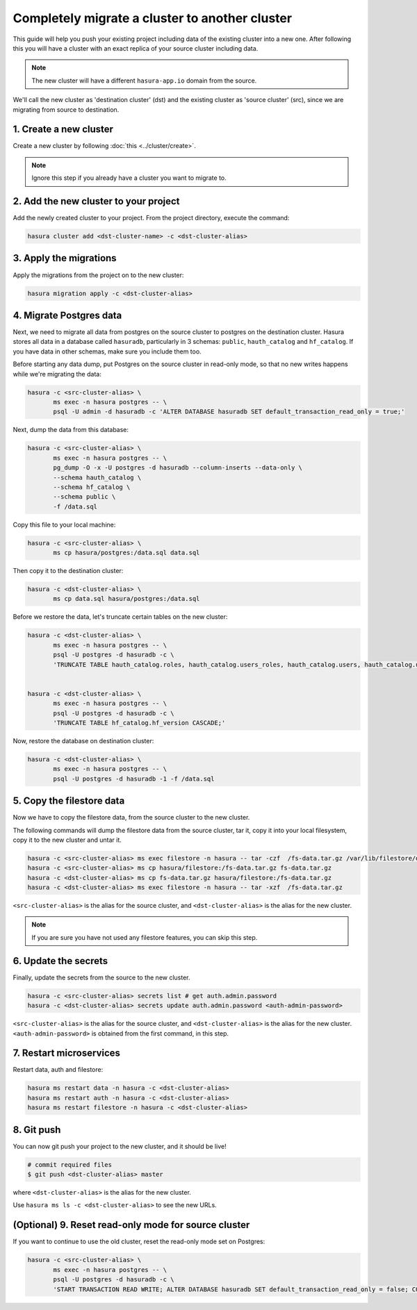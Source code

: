 Completely migrate a cluster to another cluster
===============================================

This guide will help you push your
existing project including data of the existing cluster into a new one. After
following this you will have a cluster with an exact replica of your source
cluster including data.

.. note::

   The new cluster will have a different ``hasura-app.io`` domain from the source.

We'll call the new cluster as 'destination cluster' (dst) and the existing cluster as
'source cluster' (src), since we are migrating from source to destination.

1. Create a new cluster
-----------------------

Create a new cluster by following :doc:`this <../cluster/create>`.

.. note::

    Ignore this step if you already have a cluster you want to migrate to.

2. Add the new cluster to your project
--------------------------------------

Add the newly created cluster to your project. From the project directory,
execute the command:

.. code::

   hasura cluster add <dst-cluster-name> -c <dst-cluster-alias>

3. Apply the migrations
-----------------------

Apply the migrations from the project on to the new cluster:

.. code::

   hasura migration apply -c <dst-cluster-alias>


4. Migrate Postgres data
------------------------

Next, we need to migrate all data from postgres on the source cluster to postgres on
the destination cluster. Hasura stores all data in a database called
``hasuradb``, particularly in 3 schemas: ``public``, ``hauth_catalog`` and
``hf_catalog``. If you have data in other schemas, make sure you include them too.

Before starting any data dump, put Postgres on the source cluster in read-only
mode, so that no new writes happens while we're migrating the data: 

.. code::

   hasura -c <src-cluster-alias> \
          ms exec -n hasura postgres -- \
          psql -U admin -d hasuradb -c 'ALTER DATABASE hasuradb SET default_transaction_read_only = true;' 

Next, dump the data from this database:

.. code::

   hasura -c <src-cluster-alias> \
          ms exec -n hasura postgres -- \
          pg_dump -O -x -U postgres -d hasuradb --column-inserts --data-only \
          --schema hauth_catalog \
          --schema hf_catalog \
          --schema public \
          -f /data.sql

Copy this file to your local machine:

.. code::

   hasura -c <src-cluster-alias> \
          ms cp hasura/postgres:/data.sql data.sql

Then copy it to the destination cluster:

.. code::

   hasura -c <dst-cluster-alias> \
          ms cp data.sql hasura/postgres:/data.sql

Before we restore the data, let's truncate certain tables on the new cluster:

.. code::

   hasura -c <dst-cluster-alias> \
          ms exec -n hasura postgres -- \           
          psql -U postgres -d hasuradb -c \
          'TRUNCATE TABLE hauth_catalog.roles, hauth_catalog.users_roles, hauth_catalog.users, hauth_catalog.users_password, hauth_catalog.username_provider_users CASCADE;'


   hasura -c <dst-cluster-alias> \
          ms exec -n hasura postgres -- \           
          psql -U postgres -d hasuradb -c \
          'TRUNCATE TABLE hf_catalog.hf_version CASCADE;'

Now, restore the database on destination cluster:

.. code::

   hasura -c <dst-cluster-alias> \
          ms exec -n hasura postgres -- \
          psql -U postgres -d hasuradb -1 -f /data.sql

5. Copy the filestore data
--------------------------

Now we have to copy the filestore data, from the source cluster to the new cluster.

The following commands will dump the filestore data from the source cluster,
tar it, copy it into your local filesystem, copy it to the new cluster
and untar it.

.. code-block:: shell

    hasura -c <src-cluster-alias> ms exec filestore -n hasura -- tar -czf  /fs-data.tar.gz /var/lib/filestore/data
    hasura -c <src-cluster-alias> ms cp hasura/filestore:/fs-data.tar.gz fs-data.tar.gz
    hasura -c <dst-cluster-alias> ms cp fs-data.tar.gz hasura/filestore:/fs-data.tar.gz
    hasura -c <dst-cluster-alias> ms exec filestore -n hasura -- tar -xzf  /fs-data.tar.gz

``<src-cluster-alias>`` is the alias for the source cluster, and ``<dst-cluster-alias>`` is the alias for the new cluster.

.. note::

   If you are sure you have not used any filestore features, you can skip this step.


6. Update the secrets
---------------------

Finally, update the secrets from the source to the new cluster.

.. code-block:: shell

    hasura -c <src-cluster-alias> secrets list # get auth.admin.password
    hasura -c <dst-cluster-alias> secrets update auth.admin.password <auth-admin-password>

``<src-cluster-alias>`` is the alias for the source cluster, and ``<dst-cluster-alias>`` is the alias for the new cluster.
``<auth-admin-password>`` is obtained from the first command, in this step.

7. Restart microservices
------------------------

Restart data, auth and filestore:

.. code-block:: shell

   hasura ms restart data -n hasura -c <dst-cluster-alias>
   hasura ms restart auth -n hasura -c <dst-cluster-alias>
   hasura ms restart filestore -n hasura -c <dst-cluster-alias>

8. Git push
-----------

You can now git push your project to the new cluster, and it should be live!

.. code-block:: shell

   # commit required files
   $ git push <dst-cluster-alias> master

where ``<dst-cluster-alias>`` is the alias for the new cluster.

Use ``hasura ms ls -c <dst-cluster-alias>`` to see the new URLs.

(Optional) 9. Reset read-only mode for source cluster
-----------------------------------------------------

If you want to continue to use the old cluster, reset the read-only mode set on
Postgres:

.. code::

   hasura -c <src-cluster-alias> \
          ms exec -n hasura postgres -- \
          psql -U postgres -d hasuradb -c \
          'START TRANSACTION READ WRITE; ALTER DATABASE hasuradb SET default_transaction_read_only = false; COMMIT;'
